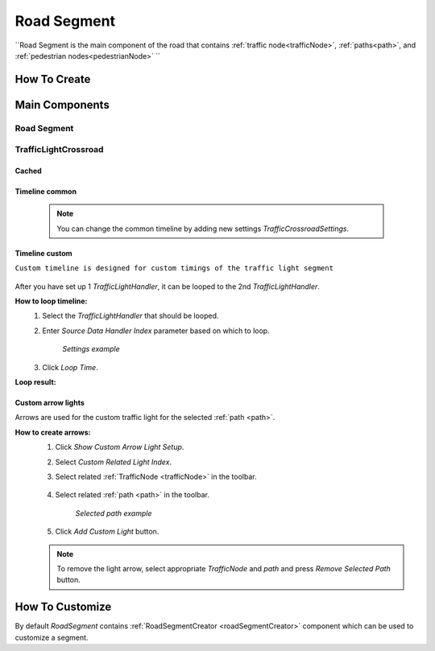 .. _roadSegment:

Road Segment
=====

``Road Segment is the main component of the road that contains :ref:`traffic node<trafficNode>`, :ref:`paths<path>`, and :ref:`pedestrian nodes<pedestrianNode>` ``

How To Create
------------

	.. image:: images/road/roadSegment/RoadSegmentCreation.png
	
	
Main Components
------------

Road Segment
~~~~~~~~~~~~

	.. image:: images/road/roadSegment/RoadSegment.png
	
TrafficLightCrossroad
~~~~~~~~~~~~

Cached
""""""""""""""

	.. image:: images/road/roadSegment/TrafficLightCrossroadCached.png


Timeline common
""""""""""""""
	
	.. image:: images/road/roadSegment/TrafficLightCrossroadLightTimeline.png
	
	.. note:: You can change the common timeline by adding new settings `TrafficCrossroadSettings`.

Timeline custom
""""""""""""""

``Custom timeline is designed for custom timings of the traffic light segment``

	.. image:: images/road/roadSegment/TrafficLightCrossroadCustomTimeline.png
	
After you have set up 1 `TrafficLightHandler`, it can be looped to the 2nd `TrafficLightHandler`.
	
**How to loop timeline:**
	#. Select the `TrafficLightHandler` that should be looped.
	#. Enter `Source Data Handler Index` parameter based on which to loop.
	
		.. image:: images/road/roadSegment/TrafficLightCrossroadCustomTimelineLoopExample1.png
		`Settings example`
		
	#. Click `Loop Time`.
	
**Loop result:**

	.. image:: images/road/roadSegment/TrafficLightCrossroadCustomTimelineLoopExample2.png

Custom arrow lights
""""""""""""""

Arrows are used for the custom traffic light for the selected :ref:`path <path>`.

**How to create arrows:**
	#. Click `Show Custom Arrow Light Setup`.
	#. Select `Custom Related Light Index`.
	#. Select related :ref:`TrafficNode <trafficNode>` in the toolbar.
	
		.. image:: images/road/roadSegment/TrafficLightCrossroadLightArrowSettingsExample.png
			
	#. Select related :ref:`path <path>` in the toolbar.
	
		.. image:: images/road/roadSegment/TrafficLightCrossroadLightArrowSettingsExample2.png
		`Selected path example`
		
	#. Click `Add Custom Light` button.
	
	.. note:: To remove the light arrow, select appropriate `TrafficNode` and `path` and press `Remove Selected Path` button.
		

How To Customize
------------

By default `RoadSegment` contains :ref:`RoadSegmentCreator <roadSegmentCreator>` component which can be used to customize a segment.



	

